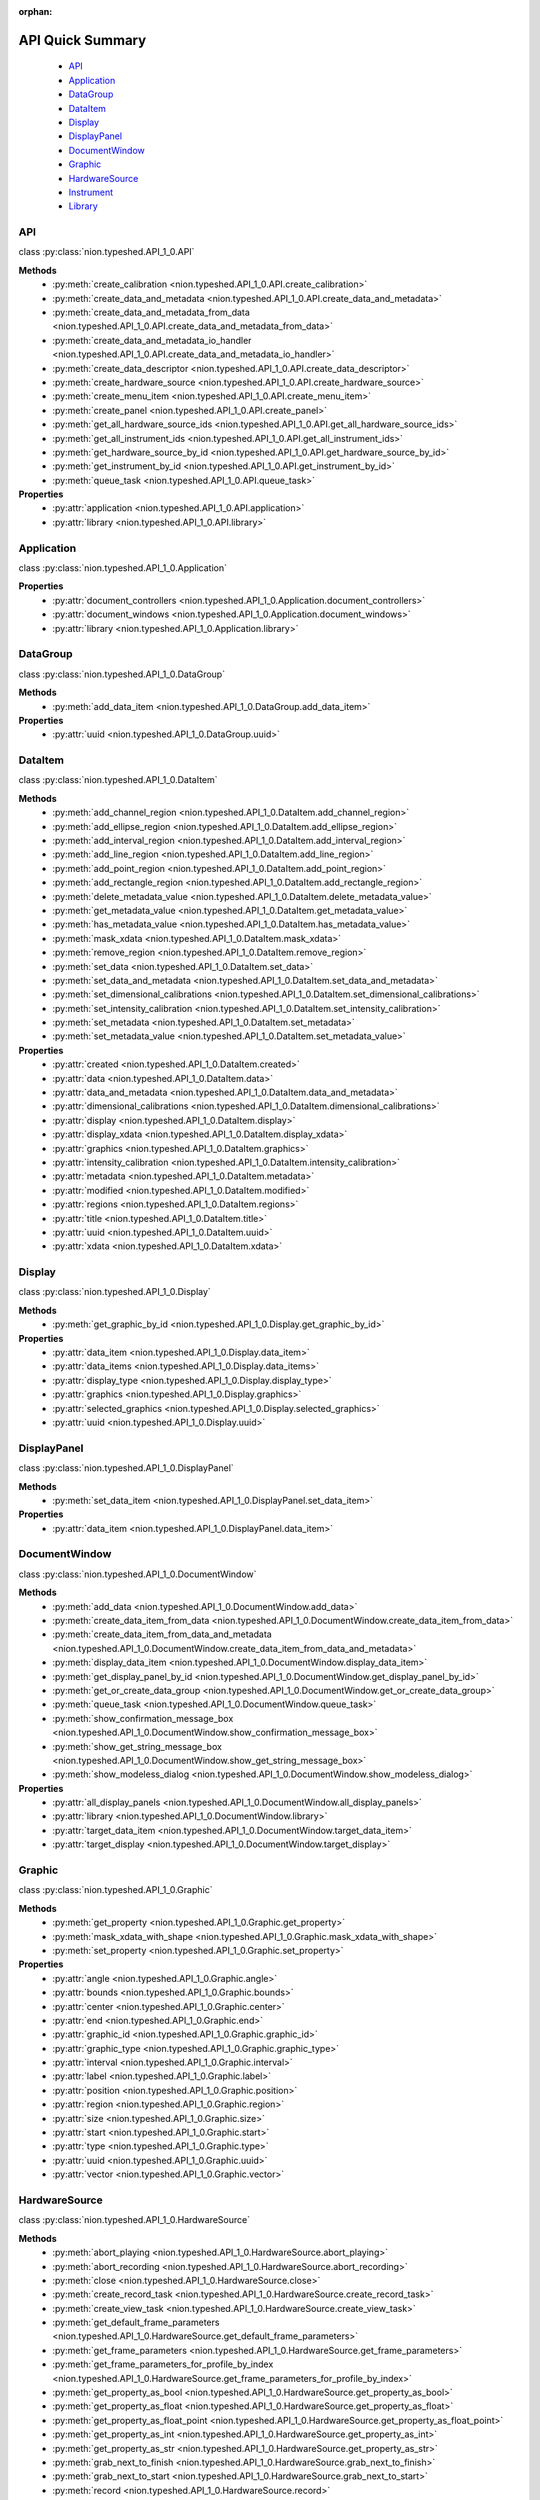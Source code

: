 :orphan:

.. _api-quick:

API Quick Summary
=================

   - API_
   - Application_
   - DataGroup_
   - DataItem_
   - Display_
   - DisplayPanel_
   - DocumentWindow_
   - Graphic_
   - HardwareSource_
   - Instrument_
   - Library_

.. _API:

API
---
class :py:class:`nion.typeshed.API_1_0.API`

**Methods**
   - :py:meth:`create_calibration <nion.typeshed.API_1_0.API.create_calibration>`
   - :py:meth:`create_data_and_metadata <nion.typeshed.API_1_0.API.create_data_and_metadata>`
   - :py:meth:`create_data_and_metadata_from_data <nion.typeshed.API_1_0.API.create_data_and_metadata_from_data>`
   - :py:meth:`create_data_and_metadata_io_handler <nion.typeshed.API_1_0.API.create_data_and_metadata_io_handler>`
   - :py:meth:`create_data_descriptor <nion.typeshed.API_1_0.API.create_data_descriptor>`
   - :py:meth:`create_hardware_source <nion.typeshed.API_1_0.API.create_hardware_source>`
   - :py:meth:`create_menu_item <nion.typeshed.API_1_0.API.create_menu_item>`
   - :py:meth:`create_panel <nion.typeshed.API_1_0.API.create_panel>`
   - :py:meth:`get_all_hardware_source_ids <nion.typeshed.API_1_0.API.get_all_hardware_source_ids>`
   - :py:meth:`get_all_instrument_ids <nion.typeshed.API_1_0.API.get_all_instrument_ids>`
   - :py:meth:`get_hardware_source_by_id <nion.typeshed.API_1_0.API.get_hardware_source_by_id>`
   - :py:meth:`get_instrument_by_id <nion.typeshed.API_1_0.API.get_instrument_by_id>`
   - :py:meth:`queue_task <nion.typeshed.API_1_0.API.queue_task>`

**Properties**
   - :py:attr:`application <nion.typeshed.API_1_0.API.application>`
   - :py:attr:`library <nion.typeshed.API_1_0.API.library>`


.. _Application:

Application
-----------
class :py:class:`nion.typeshed.API_1_0.Application`

**Properties**
   - :py:attr:`document_controllers <nion.typeshed.API_1_0.Application.document_controllers>`
   - :py:attr:`document_windows <nion.typeshed.API_1_0.Application.document_windows>`
   - :py:attr:`library <nion.typeshed.API_1_0.Application.library>`


.. _DataGroup:

DataGroup
---------
class :py:class:`nion.typeshed.API_1_0.DataGroup`

**Methods**
   - :py:meth:`add_data_item <nion.typeshed.API_1_0.DataGroup.add_data_item>`

**Properties**
   - :py:attr:`uuid <nion.typeshed.API_1_0.DataGroup.uuid>`


.. _DataItem:

DataItem
--------
class :py:class:`nion.typeshed.API_1_0.DataItem`

**Methods**
   - :py:meth:`add_channel_region <nion.typeshed.API_1_0.DataItem.add_channel_region>`
   - :py:meth:`add_ellipse_region <nion.typeshed.API_1_0.DataItem.add_ellipse_region>`
   - :py:meth:`add_interval_region <nion.typeshed.API_1_0.DataItem.add_interval_region>`
   - :py:meth:`add_line_region <nion.typeshed.API_1_0.DataItem.add_line_region>`
   - :py:meth:`add_point_region <nion.typeshed.API_1_0.DataItem.add_point_region>`
   - :py:meth:`add_rectangle_region <nion.typeshed.API_1_0.DataItem.add_rectangle_region>`
   - :py:meth:`delete_metadata_value <nion.typeshed.API_1_0.DataItem.delete_metadata_value>`
   - :py:meth:`get_metadata_value <nion.typeshed.API_1_0.DataItem.get_metadata_value>`
   - :py:meth:`has_metadata_value <nion.typeshed.API_1_0.DataItem.has_metadata_value>`
   - :py:meth:`mask_xdata <nion.typeshed.API_1_0.DataItem.mask_xdata>`
   - :py:meth:`remove_region <nion.typeshed.API_1_0.DataItem.remove_region>`
   - :py:meth:`set_data <nion.typeshed.API_1_0.DataItem.set_data>`
   - :py:meth:`set_data_and_metadata <nion.typeshed.API_1_0.DataItem.set_data_and_metadata>`
   - :py:meth:`set_dimensional_calibrations <nion.typeshed.API_1_0.DataItem.set_dimensional_calibrations>`
   - :py:meth:`set_intensity_calibration <nion.typeshed.API_1_0.DataItem.set_intensity_calibration>`
   - :py:meth:`set_metadata <nion.typeshed.API_1_0.DataItem.set_metadata>`
   - :py:meth:`set_metadata_value <nion.typeshed.API_1_0.DataItem.set_metadata_value>`

**Properties**
   - :py:attr:`created <nion.typeshed.API_1_0.DataItem.created>`
   - :py:attr:`data <nion.typeshed.API_1_0.DataItem.data>`
   - :py:attr:`data_and_metadata <nion.typeshed.API_1_0.DataItem.data_and_metadata>`
   - :py:attr:`dimensional_calibrations <nion.typeshed.API_1_0.DataItem.dimensional_calibrations>`
   - :py:attr:`display <nion.typeshed.API_1_0.DataItem.display>`
   - :py:attr:`display_xdata <nion.typeshed.API_1_0.DataItem.display_xdata>`
   - :py:attr:`graphics <nion.typeshed.API_1_0.DataItem.graphics>`
   - :py:attr:`intensity_calibration <nion.typeshed.API_1_0.DataItem.intensity_calibration>`
   - :py:attr:`metadata <nion.typeshed.API_1_0.DataItem.metadata>`
   - :py:attr:`modified <nion.typeshed.API_1_0.DataItem.modified>`
   - :py:attr:`regions <nion.typeshed.API_1_0.DataItem.regions>`
   - :py:attr:`title <nion.typeshed.API_1_0.DataItem.title>`
   - :py:attr:`uuid <nion.typeshed.API_1_0.DataItem.uuid>`
   - :py:attr:`xdata <nion.typeshed.API_1_0.DataItem.xdata>`


.. _Display:

Display
-------
class :py:class:`nion.typeshed.API_1_0.Display`

**Methods**
   - :py:meth:`get_graphic_by_id <nion.typeshed.API_1_0.Display.get_graphic_by_id>`

**Properties**
   - :py:attr:`data_item <nion.typeshed.API_1_0.Display.data_item>`
   - :py:attr:`data_items <nion.typeshed.API_1_0.Display.data_items>`
   - :py:attr:`display_type <nion.typeshed.API_1_0.Display.display_type>`
   - :py:attr:`graphics <nion.typeshed.API_1_0.Display.graphics>`
   - :py:attr:`selected_graphics <nion.typeshed.API_1_0.Display.selected_graphics>`
   - :py:attr:`uuid <nion.typeshed.API_1_0.Display.uuid>`


.. _DisplayPanel:

DisplayPanel
------------
class :py:class:`nion.typeshed.API_1_0.DisplayPanel`

**Methods**
   - :py:meth:`set_data_item <nion.typeshed.API_1_0.DisplayPanel.set_data_item>`

**Properties**
   - :py:attr:`data_item <nion.typeshed.API_1_0.DisplayPanel.data_item>`


.. _DocumentWindow:

DocumentWindow
--------------
class :py:class:`nion.typeshed.API_1_0.DocumentWindow`

**Methods**
   - :py:meth:`add_data <nion.typeshed.API_1_0.DocumentWindow.add_data>`
   - :py:meth:`create_data_item_from_data <nion.typeshed.API_1_0.DocumentWindow.create_data_item_from_data>`
   - :py:meth:`create_data_item_from_data_and_metadata <nion.typeshed.API_1_0.DocumentWindow.create_data_item_from_data_and_metadata>`
   - :py:meth:`display_data_item <nion.typeshed.API_1_0.DocumentWindow.display_data_item>`
   - :py:meth:`get_display_panel_by_id <nion.typeshed.API_1_0.DocumentWindow.get_display_panel_by_id>`
   - :py:meth:`get_or_create_data_group <nion.typeshed.API_1_0.DocumentWindow.get_or_create_data_group>`
   - :py:meth:`queue_task <nion.typeshed.API_1_0.DocumentWindow.queue_task>`
   - :py:meth:`show_confirmation_message_box <nion.typeshed.API_1_0.DocumentWindow.show_confirmation_message_box>`
   - :py:meth:`show_get_string_message_box <nion.typeshed.API_1_0.DocumentWindow.show_get_string_message_box>`
   - :py:meth:`show_modeless_dialog <nion.typeshed.API_1_0.DocumentWindow.show_modeless_dialog>`

**Properties**
   - :py:attr:`all_display_panels <nion.typeshed.API_1_0.DocumentWindow.all_display_panels>`
   - :py:attr:`library <nion.typeshed.API_1_0.DocumentWindow.library>`
   - :py:attr:`target_data_item <nion.typeshed.API_1_0.DocumentWindow.target_data_item>`
   - :py:attr:`target_display <nion.typeshed.API_1_0.DocumentWindow.target_display>`


.. _Graphic:

Graphic
-------
class :py:class:`nion.typeshed.API_1_0.Graphic`

**Methods**
   - :py:meth:`get_property <nion.typeshed.API_1_0.Graphic.get_property>`
   - :py:meth:`mask_xdata_with_shape <nion.typeshed.API_1_0.Graphic.mask_xdata_with_shape>`
   - :py:meth:`set_property <nion.typeshed.API_1_0.Graphic.set_property>`

**Properties**
   - :py:attr:`angle <nion.typeshed.API_1_0.Graphic.angle>`
   - :py:attr:`bounds <nion.typeshed.API_1_0.Graphic.bounds>`
   - :py:attr:`center <nion.typeshed.API_1_0.Graphic.center>`
   - :py:attr:`end <nion.typeshed.API_1_0.Graphic.end>`
   - :py:attr:`graphic_id <nion.typeshed.API_1_0.Graphic.graphic_id>`
   - :py:attr:`graphic_type <nion.typeshed.API_1_0.Graphic.graphic_type>`
   - :py:attr:`interval <nion.typeshed.API_1_0.Graphic.interval>`
   - :py:attr:`label <nion.typeshed.API_1_0.Graphic.label>`
   - :py:attr:`position <nion.typeshed.API_1_0.Graphic.position>`
   - :py:attr:`region <nion.typeshed.API_1_0.Graphic.region>`
   - :py:attr:`size <nion.typeshed.API_1_0.Graphic.size>`
   - :py:attr:`start <nion.typeshed.API_1_0.Graphic.start>`
   - :py:attr:`type <nion.typeshed.API_1_0.Graphic.type>`
   - :py:attr:`uuid <nion.typeshed.API_1_0.Graphic.uuid>`
   - :py:attr:`vector <nion.typeshed.API_1_0.Graphic.vector>`


.. _HardwareSource:

HardwareSource
--------------
class :py:class:`nion.typeshed.API_1_0.HardwareSource`

**Methods**
   - :py:meth:`abort_playing <nion.typeshed.API_1_0.HardwareSource.abort_playing>`
   - :py:meth:`abort_recording <nion.typeshed.API_1_0.HardwareSource.abort_recording>`
   - :py:meth:`close <nion.typeshed.API_1_0.HardwareSource.close>`
   - :py:meth:`create_record_task <nion.typeshed.API_1_0.HardwareSource.create_record_task>`
   - :py:meth:`create_view_task <nion.typeshed.API_1_0.HardwareSource.create_view_task>`
   - :py:meth:`get_default_frame_parameters <nion.typeshed.API_1_0.HardwareSource.get_default_frame_parameters>`
   - :py:meth:`get_frame_parameters <nion.typeshed.API_1_0.HardwareSource.get_frame_parameters>`
   - :py:meth:`get_frame_parameters_for_profile_by_index <nion.typeshed.API_1_0.HardwareSource.get_frame_parameters_for_profile_by_index>`
   - :py:meth:`get_property_as_bool <nion.typeshed.API_1_0.HardwareSource.get_property_as_bool>`
   - :py:meth:`get_property_as_float <nion.typeshed.API_1_0.HardwareSource.get_property_as_float>`
   - :py:meth:`get_property_as_float_point <nion.typeshed.API_1_0.HardwareSource.get_property_as_float_point>`
   - :py:meth:`get_property_as_int <nion.typeshed.API_1_0.HardwareSource.get_property_as_int>`
   - :py:meth:`get_property_as_str <nion.typeshed.API_1_0.HardwareSource.get_property_as_str>`
   - :py:meth:`grab_next_to_finish <nion.typeshed.API_1_0.HardwareSource.grab_next_to_finish>`
   - :py:meth:`grab_next_to_start <nion.typeshed.API_1_0.HardwareSource.grab_next_to_start>`
   - :py:meth:`record <nion.typeshed.API_1_0.HardwareSource.record>`
   - :py:meth:`set_frame_parameters <nion.typeshed.API_1_0.HardwareSource.set_frame_parameters>`
   - :py:meth:`set_frame_parameters_for_profile_by_index <nion.typeshed.API_1_0.HardwareSource.set_frame_parameters_for_profile_by_index>`
   - :py:meth:`set_property_as_bool <nion.typeshed.API_1_0.HardwareSource.set_property_as_bool>`
   - :py:meth:`set_property_as_float <nion.typeshed.API_1_0.HardwareSource.set_property_as_float>`
   - :py:meth:`set_property_as_float_point <nion.typeshed.API_1_0.HardwareSource.set_property_as_float_point>`
   - :py:meth:`set_property_as_int <nion.typeshed.API_1_0.HardwareSource.set_property_as_int>`
   - :py:meth:`set_property_as_str <nion.typeshed.API_1_0.HardwareSource.set_property_as_str>`
   - :py:meth:`start_playing <nion.typeshed.API_1_0.HardwareSource.start_playing>`
   - :py:meth:`start_recording <nion.typeshed.API_1_0.HardwareSource.start_recording>`
   - :py:meth:`stop_playing <nion.typeshed.API_1_0.HardwareSource.stop_playing>`

**Properties**
   - :py:attr:`is_playing <nion.typeshed.API_1_0.HardwareSource.is_playing>`
   - :py:attr:`is_recording <nion.typeshed.API_1_0.HardwareSource.is_recording>`
   - :py:attr:`profile_index <nion.typeshed.API_1_0.HardwareSource.profile_index>`


.. _Instrument:

Instrument
----------
class :py:class:`nion.typeshed.API_1_0.Instrument`

**Methods**
   - :py:meth:`close <nion.typeshed.API_1_0.Instrument.close>`
   - :py:meth:`get_control_output <nion.typeshed.API_1_0.Instrument.get_control_output>`
   - :py:meth:`get_control_state <nion.typeshed.API_1_0.Instrument.get_control_state>`
   - :py:meth:`get_property_as_bool <nion.typeshed.API_1_0.Instrument.get_property_as_bool>`
   - :py:meth:`get_property_as_float <nion.typeshed.API_1_0.Instrument.get_property_as_float>`
   - :py:meth:`get_property_as_float_point <nion.typeshed.API_1_0.Instrument.get_property_as_float_point>`
   - :py:meth:`get_property_as_int <nion.typeshed.API_1_0.Instrument.get_property_as_int>`
   - :py:meth:`get_property_as_str <nion.typeshed.API_1_0.Instrument.get_property_as_str>`
   - :py:meth:`set_control_output <nion.typeshed.API_1_0.Instrument.set_control_output>`
   - :py:meth:`set_property_as_bool <nion.typeshed.API_1_0.Instrument.set_property_as_bool>`
   - :py:meth:`set_property_as_float <nion.typeshed.API_1_0.Instrument.set_property_as_float>`
   - :py:meth:`set_property_as_float_point <nion.typeshed.API_1_0.Instrument.set_property_as_float_point>`
   - :py:meth:`set_property_as_int <nion.typeshed.API_1_0.Instrument.set_property_as_int>`
   - :py:meth:`set_property_as_str <nion.typeshed.API_1_0.Instrument.set_property_as_str>`


.. _Library:

Library
-------
class :py:class:`nion.typeshed.API_1_0.Library`

**Methods**
   - :py:meth:`copy_data_item <nion.typeshed.API_1_0.Library.copy_data_item>`
   - :py:meth:`create_data_item <nion.typeshed.API_1_0.Library.create_data_item>`
   - :py:meth:`create_data_item_from_data <nion.typeshed.API_1_0.Library.create_data_item_from_data>`
   - :py:meth:`create_data_item_from_data_and_metadata <nion.typeshed.API_1_0.Library.create_data_item_from_data_and_metadata>`
   - :py:meth:`data_ref_for_data_item <nion.typeshed.API_1_0.Library.data_ref_for_data_item>`
   - :py:meth:`delete_library_value <nion.typeshed.API_1_0.Library.delete_library_value>`
   - :py:meth:`get_data_item_by_uuid <nion.typeshed.API_1_0.Library.get_data_item_by_uuid>`
   - :py:meth:`get_data_item_for_hardware_source <nion.typeshed.API_1_0.Library.get_data_item_for_hardware_source>`
   - :py:meth:`get_data_item_for_reference_key <nion.typeshed.API_1_0.Library.get_data_item_for_reference_key>`
   - :py:meth:`get_dependent_data_items <nion.typeshed.API_1_0.Library.get_dependent_data_items>`
   - :py:meth:`get_graphic_by_uuid <nion.typeshed.API_1_0.Library.get_graphic_by_uuid>`
   - :py:meth:`get_library_value <nion.typeshed.API_1_0.Library.get_library_value>`
   - :py:meth:`get_or_create_data_group <nion.typeshed.API_1_0.Library.get_or_create_data_group>`
   - :py:meth:`get_source_data_items <nion.typeshed.API_1_0.Library.get_source_data_items>`
   - :py:meth:`has_library_value <nion.typeshed.API_1_0.Library.has_library_value>`
   - :py:meth:`set_library_value <nion.typeshed.API_1_0.Library.set_library_value>`
   - :py:meth:`snapshot_data_item <nion.typeshed.API_1_0.Library.snapshot_data_item>`

**Properties**
   - :py:attr:`data_item_count <nion.typeshed.API_1_0.Library.data_item_count>`
   - :py:attr:`data_items <nion.typeshed.API_1_0.Library.data_items>`
   - :py:attr:`display_items <nion.typeshed.API_1_0.Library.display_items>`
   - :py:attr:`uuid <nion.typeshed.API_1_0.Library.uuid>`


